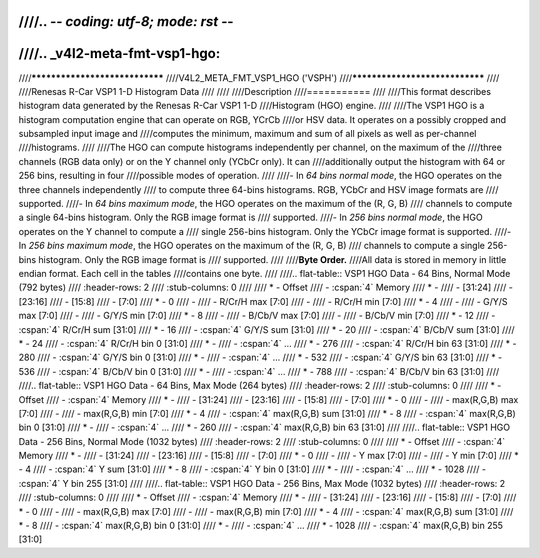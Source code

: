 ////.. -*- coding: utf-8; mode: rst -*-
////
////.. _v4l2-meta-fmt-vsp1-hgo:
////
////*******************************
////V4L2_META_FMT_VSP1_HGO ('VSPH')
////*******************************
////
////Renesas R-Car VSP1 1-D Histogram Data
////
////
////Description
////===========
////
////This format describes histogram data generated by the Renesas R-Car VSP1 1-D
////Histogram (HGO) engine.
////
////The VSP1 HGO is a histogram computation engine that can operate on RGB, YCrCb
////or HSV data. It operates on a possibly cropped and subsampled input image and
////computes the minimum, maximum and sum of all pixels as well as per-channel
////histograms.
////
////The HGO can compute histograms independently per channel, on the maximum of the
////three channels (RGB data only) or on the Y channel only (YCbCr only). It can
////additionally output the histogram with 64 or 256 bins, resulting in four
////possible modes of operation.
////
////- In *64 bins normal mode*, the HGO operates on the three channels independently
////  to compute three 64-bins histograms. RGB, YCbCr and HSV image formats are
////  supported.
////- In *64 bins maximum mode*, the HGO operates on the maximum of the (R, G, B)
////  channels to compute a single 64-bins histogram. Only the RGB image format is
////  supported.
////- In *256 bins normal mode*, the HGO operates on the Y channel to compute a
////  single 256-bins histogram. Only the YCbCr image format is supported.
////- In *256 bins maximum mode*, the HGO operates on the maximum of the (R, G, B)
////  channels to compute a single 256-bins histogram. Only the RGB image format is
////  supported.
////
////**Byte Order.**
////All data is stored in memory in little endian format. Each cell in the tables
////contains one byte.
////
////.. flat-table:: VSP1 HGO Data - 64 Bins, Normal Mode (792 bytes)
////    :header-rows:  2
////    :stub-columns: 0
////
////    * - Offset
////      - :cspan:`4` Memory
////    * -
////      - [31:24]
////      - [23:16]
////      - [15:8]
////      - [7:0]
////    * - 0
////      -
////      - R/Cr/H max [7:0]
////      -
////      - R/Cr/H min [7:0]
////    * - 4
////      -
////      - G/Y/S max [7:0]
////      -
////      - G/Y/S min [7:0]
////    * - 8
////      -
////      - B/Cb/V max [7:0]
////      -
////      - B/Cb/V min [7:0]
////    * - 12
////      - :cspan:`4` R/Cr/H sum [31:0]
////    * - 16
////      - :cspan:`4` G/Y/S sum [31:0]
////    * - 20
////      - :cspan:`4` B/Cb/V sum [31:0]
////    * - 24
////      - :cspan:`4` R/Cr/H bin 0 [31:0]
////    * -
////      - :cspan:`4` ...
////    * - 276
////      - :cspan:`4` R/Cr/H bin 63 [31:0]
////    * - 280
////      - :cspan:`4` G/Y/S bin 0 [31:0]
////    * -
////      - :cspan:`4` ...
////    * - 532
////      - :cspan:`4` G/Y/S bin 63 [31:0]
////    * - 536
////      - :cspan:`4` B/Cb/V bin 0 [31:0]
////    * -
////      - :cspan:`4` ...
////    * - 788
////      - :cspan:`4` B/Cb/V bin 63 [31:0]
////
////.. flat-table:: VSP1 HGO Data - 64 Bins, Max Mode (264 bytes)
////    :header-rows:  2
////    :stub-columns: 0
////
////    * - Offset
////      - :cspan:`4` Memory
////    * -
////      - [31:24]
////      - [23:16]
////      - [15:8]
////      - [7:0]
////    * - 0
////      -
////      - max(R,G,B) max [7:0]
////      -
////      - max(R,G,B) min [7:0]
////    * - 4
////      - :cspan:`4` max(R,G,B) sum [31:0]
////    * - 8
////      - :cspan:`4` max(R,G,B) bin 0 [31:0]
////    * -
////      - :cspan:`4` ...
////    * - 260
////      - :cspan:`4` max(R,G,B) bin 63 [31:0]
////
////.. flat-table:: VSP1 HGO Data - 256 Bins, Normal Mode (1032 bytes)
////    :header-rows:  2
////    :stub-columns: 0
////
////    * - Offset
////      - :cspan:`4` Memory
////    * -
////      - [31:24]
////      - [23:16]
////      - [15:8]
////      - [7:0]
////    * - 0
////      -
////      - Y max [7:0]
////      -
////      - Y min [7:0]
////    * - 4
////      - :cspan:`4` Y sum [31:0]
////    * - 8
////      - :cspan:`4` Y bin 0 [31:0]
////    * -
////      - :cspan:`4` ...
////    * - 1028
////      - :cspan:`4` Y bin 255 [31:0]
////
////.. flat-table:: VSP1 HGO Data - 256 Bins, Max Mode (1032 bytes)
////    :header-rows:  2
////    :stub-columns: 0
////
////    * - Offset
////      - :cspan:`4` Memory
////    * -
////      - [31:24]
////      - [23:16]
////      - [15:8]
////      - [7:0]
////    * - 0
////      -
////      - max(R,G,B) max [7:0]
////      -
////      - max(R,G,B) min [7:0]
////    * - 4
////      - :cspan:`4` max(R,G,B) sum [31:0]
////    * - 8
////      - :cspan:`4` max(R,G,B) bin 0 [31:0]
////    * -
////      - :cspan:`4` ...
////    * - 1028
////      - :cspan:`4` max(R,G,B) bin 255 [31:0]
